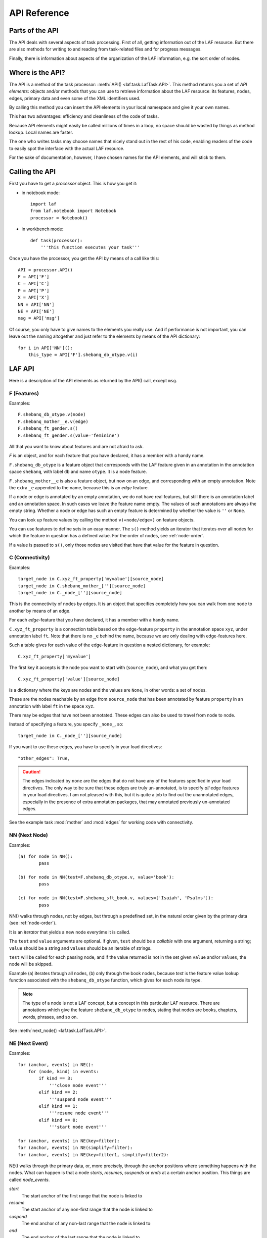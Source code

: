 API Reference
#############

Parts of the API
================
The API deals with several aspects of task processing.
First of all, getting information out of the LAF resource.
But there are also methods for writing to and reading from task-related files and
for progress messages.

Finally, there is information about aspects of the organization of the LAF information,
e.g. the sort order of nodes.

Where is the API?
=================

The API is a method of the task processor: :meth:`API() <laf.task.LafTask.API>`.
This method returns you a set of *API elements*: objects and/or methods that you can use to retrieve
information about the LAF resource: its features, nodes, edges, primary data and
even some of the XML identifiers used.

By calling this method you can insert the API elements in your local namespace and give it your own names.

This has two advantages: efficiency and cleanliness of the code of tasks.

Because API elements might easily be called millions of times in a loop, no space should be
wasted by things as method lookup. Local names are faster.

The one who writes tasks may choose names that nicely stand out in the rest of his code,
enabling readers of the code to easily spot the interface with the actual LAF resource.

For the sake of documentation, however, I have chosen names for the API elements, and will stick to
them.

Calling the API
===============
First you have to get a *processor* object. This is how you get it:

* in notebook mode::

    import laf
    from laf.notebook import Notebook
    processor = Notebook()

* in workbench mode::

    def task(processor):
        '''this function executes your task'''

Once you have the processor, you get the API by means of a call like this::

    API = processor.API()
    F = API['F']
    C = API['C']
    P = API['P']
    X = API['X']
    NN = API['NN']
    NE = API['NE']
    msg = API['msg']

Of course, you only have to give names to the elements you really use.
And if performance is not important, you can leave out the naming altogether and just refer to 
the elements by means of the API dictionary::

    for i in API['NN']():
        this_type = API['F'].shebanq_db_otype.v(i)

LAF API
=======
Here is a description of the API elements as returned by the API() call, except ``msg``.

F (Features)
------------
Examples::

    F.shebanq_db_otype.v(node)
    F.shebanq_mother__e.v(edge)
    F.shebanq_ft_gender.s()
    F.shebanq_ft_gender.s(value='feminine')

All that you want to know about features and are not afraid to ask.

*F* is an object, and for each feature that you have declared, it has a member
with a handy name.

``F.shebanq_db_otype`` is a feature object
that corresponds with the LAF feature given in an annotation in the annotation space ``shebanq``,
with label ``db`` and name ``otype``.
It is a node feature.

``F.shebanq_mother__e`` is also a feature object, but now on an edge, and corresponding
with an empty annotation.
Note the extra ``_e`` appended to the name, because this is an *edge* feature.

If a node or edge is annotated by an empty annotation, we do not have real features, but still there
is an annotation label and an annotation space.
In such cases we leave the feature name empty.
The values of such annotations are always the empty string.
Whether a node or edge has such an empty feature is determined by whether the value is ``''`` or ``None``.

You can look up feature values by calling the method ``v(«node/edge»)`` on feature objects.

You can use features to define sets in an easy manner.
The ``s()`` method yields an iterator that iterates over all nodes for which the feature in question
has a defined value. For the order of nodes, see :ref:`node-order`.

If a value is passed to ``s()``, only those nodes are visited that have that value for the feature in question.

.. _connectivity:

C (Connectivity)
----------------
Examples::

    target_node in C.xyz_ft_property['myvalue'][source_node]
    target_node in C.shebanq_mother_[''][source_node]
    target_node in C._node_[''][source_node]

This is the connectivity of nodes by edges.
It is an object that specifies completely how you can walk from one node to another
by means of an edge.

For each *edge*-feature that you have declared, it has a member
with a handy name.

``C.xyz_ft_property`` is a connection table based on the
edge-feature ``property`` in the annotation space ``xyz``, under annotation label ``ft``.
Note that there is no ``_e`` behind the name, because we are only dealing with edge-features here.

Such a table gives for each value of the edge-feature in question a nested dictionary, for example::

    C.xyz_ft_property['myvalue']

The first key it accepts is the node you want to start with (``source_node``),
and what you get then::

    C.xyz_ft_property['value'][source_node]

is a dictionary where the keys are nodes and the values are ``None``, in other words: a set of nodes.

These are the nodes reachable by an edge from ``source_node`` that has been annotated by
feature ``property`` in an annotation with label ``ft`` in the space ``xyz``.

There may be edges that have not been annotated.
These edges can also be used to travel from node to node.

Instead of specifying a feature, you specify ``_none_``, so::

    target_node in C._node_[''][source_node]

If you want to use these edges, you have to specify in your load directives::

    "other_edges": True,

.. caution::
    The edges indicated by ``none`` are the edges that do not have any of the features specified in your
    load directives. The only way to be sure that these edges are truly un-annotated, is to
    specify *all* edge features in your load directives.
    I am not pleased with this, but it is quite a job to find out the unannotated edges,
    especially in the presence of extra annotation packages, that may annotated previously
    un-annotated edges.

See the example task :mod:`mother` and :mod:`edges` for working code with connectivity.

NN (Next Node)
--------------
Examples::
    
    (a) for node in NN():
            pass

    (b) for node in NN(test=F.shebanq_db_otype.v, value='book'):
            pass

    (c) for node in NN(test=F.shebanq_sft_book.v, values=['Isaiah', 'Psalms']):
            pass

NN() walks through nodes, not by edges, but through a predefined set, in the
natural order given by the primary data (see :ref:`node-order`).

It is an *iterator* that yields a new node everytime it is called.

The ``test`` and ``value`` arguments are optional.
If given, ``test`` should be a *callable* with one argument, returning a string;
``value`` should be a string and ``values`` should be an iterable of strings.

``test`` will be called for each passing node,
and if the value returned is not in the set given ``value`` and/or ``values``,
the node will be skipped.

Example (a) iterates through all nodes, (b) only through the book nodes, because *test*
is the feature value lookup function associated with the ``shebanq_db_otype`` function,
which gives for each node its type.

.. note::
    The type of a node is not a LAF concept, but a concept in this particular LAF resource.
    There are annotations which give the feature ``shebanq_db_otype`` to nodes, stating
    that nodes are books, chapters, words, phrases, and so on.

See :meth:`next_node() <laf.task.LafTask.API>`.

.. _node-events:

NE (Next Event)
---------------
Examples::
    
    for (anchor, events) in NE():
        for (node, kind) in events:
            if kind == 3:
                '''close node event'''
            elif kind == 2:
                '''suspend node event'''
            elif kind == 1:
                '''resume node event'''
            elif kind == 0:
                '''start node event'''
            
    for (anchor, events) in NE(key=filter):
    for (anchor, events) in NE(simplify=filter):
    for (anchor, events) in NE(key=filter1, simplify=filter2):

NE() walks through the primary data, or, more precisely, through the anchor positions where
something happens with the nodes.
What can happen is that a node *starts*, *resumes*, *suspends* or *ends* at a certain anchor position.
This things are called *node_events*.

*start*
    The start anchor of the first range that the node is linked to
*resume*
    The start anchor of any non-first range that the node is linked to
*suspend*
    The end anchor of any non-last range that the node is linked to
*end*
    The end anchor of the last range that the node is linked to

The events for each anchored are are ordered according to the primary data order of nodes, see :ref:`node-order`,
where for events of the kind *suspend* and *end* the order is reversed.

The consequence of this ordering is that if the nodes correspond to a tree structure, the node events
correspond precisely with the tree structure.
You can use the events to generate start and end tags for each node and you get a properly nested representation.

Note however, that if two nodes have the same set of ranges, it is impossible to say which embeds which.

You can, however, pass a *key=filter* argument to NE(). 
Before a node event is generated for a node, *filter* will be applied to it.
If the outcome is ``None``, the events for this node will be skipped, the consumer of events will not see them.
If the outcome is not ``None``, the value will be used as a sort key for additional sorting.

The events are already sorted fairly good, but only those node events that have the same kind and corresponds to nodes
with the same start and end point, may occur in an undesirable order.
By assigning a key, you can remedy that. 
The key will be used in inversed order for opening/resume events, and in normal order for close/suspend events.

For example, if you pass a filter as *key* that assigns to nodes that correspond to *sentences* the number 5,
and to nodes that correspond to *clauses* the number 4, then the following happens.

Whenever there is a sentence that coincides with a clause, then the sentence-open event will
occur before the clause-open event, and the clause-close before the sentence-close.

If there are many regions in the primary data that are not inside regions or in regions that are not linked to nodes,
or in regions not linked to relevant nodes, it may bethe case that many relevant nodes get interrupted around these gaps.
That will cause many spurious suspend-resume pairs of events. It is possible to suppress those.

Example: suppose that all white space is not linked to nodes, and suppose that sentences and clauses are linked
to their individual words. Then they become interrupted at each word.

If you pass the *simplify=filter* argument to NE() the following will happen.
First of all: a gap is now a stretch of primary data that does not occur between the start and end position
of any node for which the filter is not None.

In our example of sentences and clauses: suppose that a verse is linked to the continuous regions of all its material,
including white space. Suppose that by our *key=filter1* argument we are interested in sentences, clauses and verses.
With respect to this set, the white spaces are no gaps, because they occur in the verses.

But if we give a simplify=filter2 that only admits sentences and clauses, then the white spaces become true gaps.
And NE(simplify=filter2) will actively weed out all node-suspend, node-resume pairs around true gaps.

Even if the nodes do not correspond with a tree, the order of the node events correspond to an
intuitive way to mark the embedding of nodes.

Note that we do not say *region* but *range*.
LAF-Fabric has converted the region-linking of nodes by range-linking.
The range list of a node is a sequence of maximal, non-overlapping pieces of primary data in primary data order.

Consequently, if a node suspends at an anchor, it will not resume at that anchor,
so the node has a real gap at that anchor.

Formally, a node event is a tuple ``(node, kind)`` where ``kind`` is 0, 1, ,2, or 3, meaning
*start*, *resume*, *suspend*, *end* respectively.

It is an *iterator* that yields the set of events for the next anchor that has events everytime it is called.
It will return a pair, consisting of the anchor position and a list of events.

See :meth:`next_event() <laf.task.LafTask.API>`.

X (XML Identifiers)
-------------------

Examples::

    X.node.r(i)
    X.node.i(x)
    X.edge.r(i)
    X.edge.i(x)

If you need to convert the integers that identify nodes and edges in the compiled data back to
their original XML identifiers, you can do that with the *X* object.

It has two members, ``X.node`` and ``X.edge``, which contain the separate mapping tables for
nodes and edges.

Both have two methods, corresponding to the direction of the translation:
with ``X.node.i(«xml id»)`` you get the corresponding number of a node, and with ``X.node.r(«number»)``
you get the original XML id by which the node was identified in the LAF resource.

Analogously for edges.

P (Primary Data)
----------------
Examples::

    P.data(node)

Your gateway to the primary data. For nodes ``node`` that are linked to the primary data by one or more regions,
``P.data(node)`` yields a set of chunks of primary data, corresponding with those regions.

The chunks are *maximal*, *non-overlapping*, *ordered* according to the primary data.

Every chunk is given as a tuple (*pos*, *text*), where *pos* is the position in the primary data where
the start of *text* can be found, and *text* is the chunk of actual text that is specified by the region.
The primary data is only available if you have specified in the *load* directives: 
``primary: True``

.. caution:: Note that *text* may be empty.
    This happens in cases where the region is not a true interval but merely
    a point between two characters.

Input and Output
================
Examples::

    out_handle = processor.add_output("output.txt")
    in_handle  = processor.add_input("input.txt")

    msg(text)
    msg(text, newline=False)
    msg(text, withtime=False)


You can create an output filehandle, open for writing, by calling the
method :meth:`add_output() <laf.task.LafTask.add_output>`
and assigning the result to a variable, say *out_handle*.

From then on you can write output simply by saying::

    out_handle.write(text)

You can create as many output handles as you like in this way.
All these files and up in the task specific working directory.

Likewise, you can place additional input files in that directory,
and read them by saying::

    text = in_handle.read()

Once your task has finished, LAF-Fabric will close them all.

You can issue progress messages while executing your task.
These messages go to the console (the terminal, or the output of a code cell,
depending whether you are in workbench mode or notebook mode).

These messages get the elapsed time prepended, unless you say ``withtime=False``.

A newline will be appended, unless you say ``newline=False``.

The elapsed timeis reckoned from the start of the task, but after all the task-specific
loading of features.

.. _node-order:

Node order
==========
There is an implicit partial order on nodes, derived from their attachment to *regions*
which are stretches of primary data, and the primary data is totally ordered.
The order we use in LAF-Fabric is defined as follows.

Suppose we compare node *A* and node *B*.
Look up all regions for *A* and for *B* and determine the first point of the first region
and the last point of the last region for *A* and *B*, and call those points *Amin, Amax*, *Bmin, Bmax* respectively. 

Then region *A* comes before region *B* if and only if *Amin* < *Bmin* or *Amin* = *Bmin* and *Amax* > *Bmax*.

In other words: if *A* starts before *B*, then *A* becomes before *B*.
If *A* and *B* start at the same point, the one that ends last, counts as the earlier of the two.

If neither *A* < *B* nor *B* < *A* then the order is not specified.
LAF-Fabric will select an arbitrary but consistent order between thoses nodes.
The only way this can happen is when *A* and *B* start and end at the same point.
Between those points they might be very different. 

The nice property of this ordering is that if a set of nodes consists of a proper hierarchy with respect to embedding,
the order specifies a walk through the nodes were enclosing nodes come first,
and embedded children come in the order dictated by the primary data.


